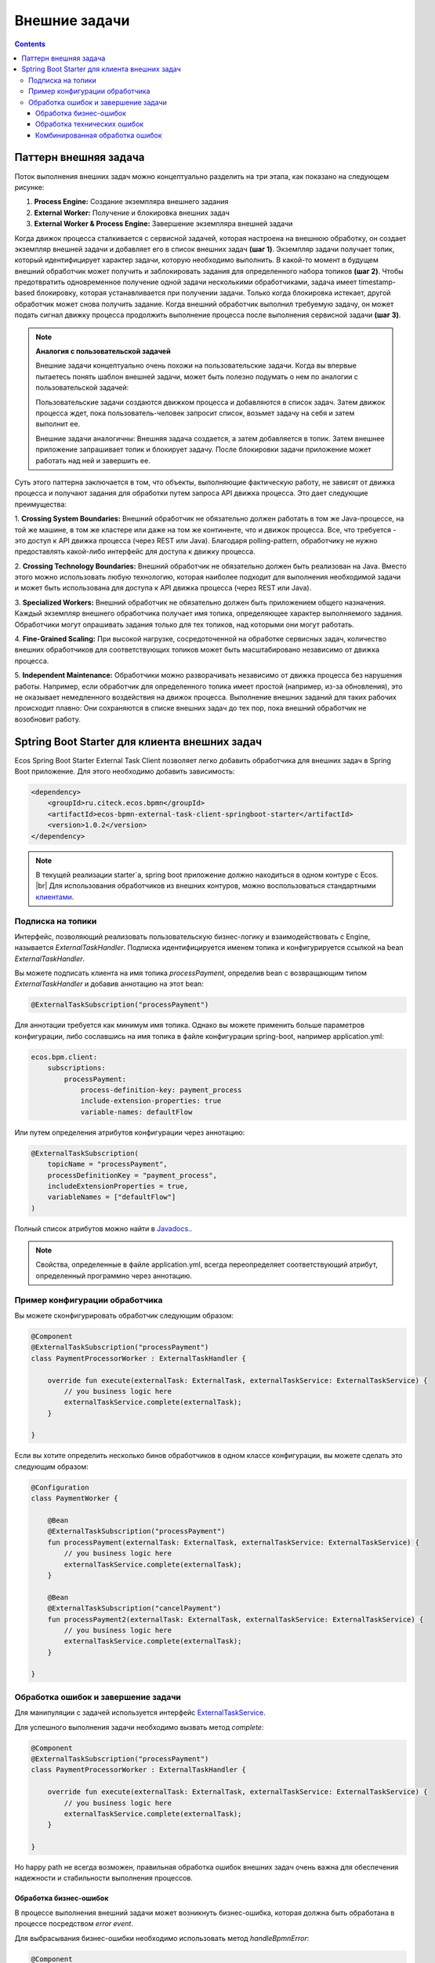 Внешние задачи
==============

.. contents:: 

.. _ecos_bpmn_external_task:

Паттерн внешняя задача
----------------------

Поток выполнения внешних задач можно концептуально разделить на три этапа, как показано на следующем рисунке:

.. image:: _static/external_task_pattern.png
    :width: 700px
    :align: center
    :alt: Поток выполнения внешних задач


1. **Process Engine:** Создание экземпляра внешнего задания
2. **External Worker:** Получение и блокировка внешних задач
3. **External Worker & Process Engine:** Завершение экземпляра внешней задачи

Когда движок процесса сталкивается с сервисной задачей, которая настроена на внешнюю обработку, 
он создает экземпляр внешней задачи и добавляет его в список внешних задач **(шаг 1)**. 
Экземпляр задачи получает топик, который идентифицирует характер задачи, которую необходимо выполнить. 
В какой-то момент в будущем внешний обработчик может получить и заблокировать задания для определенного набора топиков **(шаг 2)**. 
Чтобы предотвратить одновременное получение одной задачи несколькими обработчиками, 
задача имеет timestamp-based блокировку, которая устанавливается при получении задачи. 
Только когда блокировка истекает, другой обработчик может снова получить задание. 
Когда внешний обработчик выполнил требуемую задачу, он может подать сигнал движку процесса 
продолжить выполнение процесса после выполнения сервисной задачи **(шаг 3)**.

.. note:: 
    **Аналогия с пользовательской задачей**

    Внешние задачи концептуально очень похожи на пользовательские задачи. Когда вы впервые пытаетесь понять шаблон внешней задачи, может быть полезно подумать о нем по аналогии с пользовательской задачей: 
    
    Пользовательские задачи создаются движком процесса и добавляются в список задач. Затем движок процесса ждет, пока пользователь-человек запросит список, возьмет задачу на себя и затем выполнит ее. 
    
    Внешние задачи аналогичны: Внешняя задача создается, а затем добавляется в топик. Затем внешнее приложение запрашивает топик и блокирует задачу. После блокировки задачи приложение может работать над ней и завершить ее.

Суть этого паттерна заключается в том, что объекты, выполняющие фактическую работу, 
не зависят от движка процесса и получают задания для обработки путем запроса API движка процесса. 
Это дает следующие преимущества:

1. **Crossing System Boundaries:** Внешний обработчик не обязательно должен работать в том же Java-процессе, 
на той же машине, в том же кластере или даже на том же континенте, что и движок процесса. 
Все, что требуется - это доступ к API движка процесса (через REST или Java). 
Благодаря polling-pattern, обработчику не нужно предоставлять какой-либо интерфейс для доступа к движку процесса.

2. **Crossing Technology Boundaries:** Внешний обработчик не обязательно должен быть реализован на Java. 
Вместо этого можно использовать любую технологию, которая наиболее подходит для выполнения необходимой задачи 
и может быть использована для доступа к API движка процесса (через REST или Java).

3. **Specialized Workers:** Внешний обработчик не обязательно должен быть приложением общего назначения. 
Каждый экземпляр внешнего обработчика получает имя топика, определяющее характер выполняемого задания. 
Обработчики могут опрашивать задания только для тех топиков, над которыми они могут работать.

4. **Fine-Grained Scaling:** При высокой нагрузке, сосредоточенной на обработке сервисных задач, 
количество внешних обработчиков для соответствующих топиков может быть масштабировано независимо от движка процесса.

5. **Independent Maintenance:** Обработчики можно разворачивать независимо от движка процесса без нарушения работы. 
Например, если обработчик для определенного топика имеет простой (например, из-за обновления), 
это не оказывает немедленного воздействия на движок процесса. Выполнение внешних заданий для таких рабочих 
происходит плавно: Они сохраняются в списке внешних задач до тех пор, пока внешний обработчик не возобновит работу.


Sptring Boot Starter для клиента внешних задач
----------------------------------------------

Ecos Spring Boot Starter External Task Client позволяет легко добавить обработчика для внешних задач
в Spring Boot приложение. Для этого необходимо добавить зависимость:

.. code-block:: xml

    <dependency>
        <groupId>ru.citeck.ecos.bpmn</groupId>
        <artifactId>ecos-bpmn-external-task-client-springboot-starter</artifactId>
        <version>1.0.2</version>
    </dependency>

.. note:: 
    В текущей реализации starter`a, spring boot приложение должно находиться в одном контуре с Ecos. |br|
    Для использования обработчиков из внешних контуров, можно воспользоваться стандартными `клиентами <https://docs.camunda.org/manual/7.19/user-guide/ext-client/>`_. 

Подписка на топики
~~~~~~~~~~~~~~~~~~

Интерфейс, позволяющий реализовать пользовательскую бизнес-логику и взаимодействовать с Engine, называется `ExternalTaskHandler`. 
Подписка идентифицируется именем топика и конфигурируется ссылкой на bean `ExternalTaskHandler`.

Вы можете подписать клиента на имя топика `processPayment`, определив bean с возвращающим типом `ExternalTaskHandler` и добавив аннотацию на этот bean:

.. code-block:: kotlin

    @ExternalTaskSubscription("processPayment")

Для аннотации требуется как минимум имя топика. 
Однако вы можете применить больше параметров конфигурации, либо сославшись на имя топика в файле конфигурации spring-boot, например application.yml:

.. code-block:: yaml

    ecos.bpm.client:
        subscriptions:
            processPayment:
                process-definition-key: payment_process
                include-extension-properties: true
                variable-names: defaultFlow


Или путем определения атрибутов конфигурации через аннотацию:

.. code-block:: kotlin

    @ExternalTaskSubscription(
        topicName = "processPayment",
        processDefinitionKey = "payment_process",
        includeExtensionProperties = true,
        variableNames = ["defaultFlow"]
    )

Полный список атрибутов можно найти в `Javadocs. <https://docs.camunda.org/javadoc/camunda-bpm-platform/7.19/org/camunda/bpm/client/spring/annotation/ExternalTaskSubscription.html>`_.

.. note:: 
    Свойства, определенные в файле application.yml, всегда переопределяет соответствующий атрибут, определенный программно через аннотацию.

Пример конфигурации обработчика
~~~~~~~~~~~~~~~~~~~~~~~~~~~~~~~

Вы можете сконфигурировать обработчик следующим образом:

.. code-block:: kotlin

    @Component
    @ExternalTaskSubscription("processPayment")
    class PaymentProcessorWorker : ExternalTaskHandler {

        override fun execute(externalTask: ExternalTask, externalTaskService: ExternalTaskService) {
            // you business logic here
            externalTaskService.complete(externalTask);
        }

    }

Если вы хотите определить несколько бинов обработчиков в одном классе конфигурации, вы можете сделать это следующим образом:

.. code-block:: kotlin

    @Configuration
    class PaymentWorker {

        @Bean
        @ExternalTaskSubscription("processPayment")
        fun processPayment(externalTask: ExternalTask, externalTaskService: ExternalTaskService) {
            // you business logic here
            externalTaskService.complete(externalTask);
        }

        @Bean
        @ExternalTaskSubscription("cancelPayment")
        fun processPayment2(externalTask: ExternalTask, externalTaskService: ExternalTaskService) {
            // you business logic here
            externalTaskService.complete(externalTask);
        }

    }


Обработка ошибок и завершение задачи
~~~~~~~~~~~~~~~~~~~~~~~~~~~~~~~~~~~~

Для манипуляции с задачей используется интерфейс `ExternalTaskService <https://docs.camunda.org/javadoc/camunda-bpm-platform/7.19/org/camunda/bpm/client/task/ExternalTaskService.html>`_.

Для успешного выполнения задачи необходимо вызвать метод `complete`: 

.. code-block:: kotlin

    @Component
    @ExternalTaskSubscription("processPayment")
    class PaymentProcessorWorker : ExternalTaskHandler {

        override fun execute(externalTask: ExternalTask, externalTaskService: ExternalTaskService) {
            // you business logic here
            externalTaskService.complete(externalTask);
        }

    }

Но happy path не всегда возможен, правильная 
обработка ошибок внешних задач очень важна для обеспечения надежности и стабильности выполнения процессов.

Обработка бизнес-ошибок
++++++++++++++++++++++++

В процессе выполнения внешний задачи может возникнуть бизнес-ошибка, которая должна быть обработана в процессе посредством `error event`.

Для выбрасывания бизнес-ошибки необходимо использовать метод `handleBpmnError`:

.. code-block:: kotlin

    @Component
    @ExternalTaskSubscription("processPayment")
    class PaymentProcessorWorker : ExternalTaskHandler {

        override fun execute(externalTask: ExternalTask, externalTaskService: ExternalTaskService) {
            // you business logic here
            externalTaskService.handleBpmnError(externalTask, "error-code", "error-message");
        }

    }

Обработка технических ошибок
++++++++++++++++++++++++++++

Если в процессе обработки возникла техническая ошибка, то посредством метода `handleFailure` можно реализовать механизм повторной обработки задачи.

Для удобства можно воспользоваться аннотацией `ru.citeck.ecos.bpmn.externaltask.impl.retry.ExternalTaskRetry`:

.. code-block:: java

    @Component
    @ExternalTaskSubscription("processPayment")
    class PaymentProcessorWorker(
        private val paymentService: PaymentService
    ) : ExternalTaskHandler {

        @ExternalTaskRetry(
            retries = 3,
            retryTimeout = 10_000,
            incrementRetryTimeout = true
        )
        override fun execute(task: ExternalTask, taskService: ExternalTaskService) {
            // you business logic here
            paymentService.processPayment(task)

            // complete, if successful
            taskService.complete(task)
        }
    }

Или реализовать механизм повторной обработки задачи вручную, со своей логикой повторной обработки:

.. code-block:: java

    @Component
    @ExternalTaskSubscription("processPayment")
    class PaymentProcessorWorker(
        private val paymentService: PaymentService
    ) : ExternalTaskHandler {

        companion object {
            private val log = KotlinLogging.logger {}

            private const val ONE_MINUTE = 1000L * 60
            private const val MAX_RETRIES = 5
        }

        override fun execute(task: ExternalTask, taskService: ExternalTaskService) {
            try {
                // you business logic here
                paymentService.processPayment(task)

                // complete, if successful
                taskService.complete(task)
            } catch (e: Exception) {
                log.error("Error processing external task: ${task.id}", e)

                val retries = getRetries(task)
                val timeout = getNextTimeout(retries)
                taskService.handleFailure(
                    task, e.message,
                    ExceptionUtils.getStackTrace(e),
                    retries, timeout
                )
            }
        }

        private fun getRetries(task: ExternalTask): Int {
            var retries = task.retries
            retries = if (retries == null) {
                MAX_RETRIES
            } else {
                retries - 1
            }
            return retries
        }

        private fun getNextTimeout(retries: Int): Long {
            // increasing interval: 1 additional minute delay after each retry
            return ONE_MINUTE * (MAX_RETRIES - retries)
        }

    }

Если количество попыток обработки задачи исчерпано, то будет создан инцидент и задача помечена как `failed`, в дальнейшем требуется ручной разбор инцидента в административном интерфейсе.

Комбинированная обработка ошибок
++++++++++++++++++++++++++++++++

В некоторых случаях возможна ситуация, когда в процессе обработки внешней задачи может возникнуть как бизнес-ошибка, так и техническая ошибка.
В таком случае возможно использовать `@ExternalTaskRetry` и `handleBpmnError` вместе:

.. code-block:: java

    @Component
    @ExternalTaskSubscription("processPayment")
    class PaymentProcessorWorker(
        private val paymentService: PaymentService
    ) : ExternalTaskHandler {

        @ExternalTaskRetry
        override fun execute(task: ExternalTask, taskService: ExternalTaskService) {
            // you business logic here
            val processResult = paymentService.processPayment(task)
            if (processResult == "DENIED") {
                taskService.handleBpmnError(task, "paymentDenied", "Payment was denied")
                return
            }

            // complete, if successful
            taskService.complete(task)
        }
    }

В данном случае, если в процессе обработки задачи возникнет техническая ошибка, например, случился `Exception` при выполнении метода `paymentService.processPayment` из-за проблем с сетью, 
то задача будет повторно обработана согласно настройкам `@ExternalTaskRetry`. После успешного выполнения обратки платежа, если платеж был отклонен, то будет выброшена бизнес-ошибка, иначе - задача будет завершена успешно.

Также можно реализовать кейс, когда после нескольких неудачных попыток обработки задачи из-за технической ошибки, необходимо выбросить бизнес-ошибку:

.. code-block:: java

    @Component
    @ExternalTaskSubscription("processPayment")
    class PaymentProcessorWorker(
        private val paymentService: PaymentService
    ) : ExternalTaskHandler {
    
        companion object {
            private  const val ATTEMPT_THRESHOLD = 1
        }
    
        @ExternalTaskRetry
        override fun execute(task: ExternalTask, taskService: ExternalTaskService) {
            try {
                // you business logic here
                val processResult = paymentService.processPayment(task)
    
                // complete, if successful
                taskService.complete(task)
            } catch (e: Exception) {
                val retries = externalTask.retries
                if (retries >= ATTEMPT_THRESHOLD) {
                    // If the number of retries is greater than the threshold, then throw an BPMN error
                    externalTaskService.handleBpmnError(externalTask, "paymentDenied", ExceptionUtils.getStackTrace(e))
                } else {
                    // Otherwise throw root exception. Its will be handled by @ExternalTaskRetry
                    throw e
                }
            }
        }
    }

.. note:: 
    При работе с внешними задачами и моделировании процесса необходимо учитывать, что внешние задачи 
    выполняются асинхронно, а обработка ошибок является зоной ответственности внешнего обработчика.

    Если вы используете мутацию recordsService при обработке внешней задачи, то необходимо учитывать, что код обработки внешней задачи выполняется
    без транзакции. Вы можете пометить метод аннотацией `ru.citeck.ecos.webapp.lib.spring.context.txn.RunInTransaction` для выполнения кода внутри транзакции.

    С более подробной документацией по внешним задачам можно ознакомиться по ссылкам: |br|
    1. `External Tasks <https://docs.camunda.org/manual/7.19/user-guide/process-engine/external-tasks/#error-event-definitions>`_ |br|
    2. `External Task Client <https://docs.camunda.org/manual/7.19/user-guide/ext-client/>`_ |br|
    3. `External Task Spring Boot Starter <https://docs.camunda.org/manual/7.19/user-guide/ext-client/spring-boot-starter/>`_ |br|
    4. `Error Boundary Event <https://docs.camunda.org/manual/7.19/reference/bpmn20/events/error-events/#error-boundary-event>`_

.. |br| raw:: html

     <br>   
